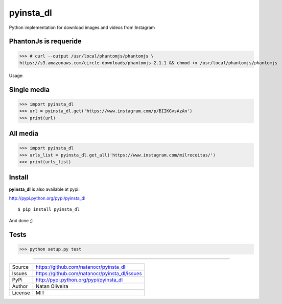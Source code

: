 pyinsta_dl
===================
.. image:: https://travis-ci.org/natanocr/pyinsta_dl.svg?branch=master
    :alt: travis-cli tests status for pyinsta_dl
    :target: https://travis-ci.org/natanocr/pyinsta_dl

.. image:: https://coveralls.io/repos/github/natanocr/pyinsta_dl/badge.svg
    :alt: coveralls tests status for pyinsta_dl
    :target: https://coveralls.io/github/natanocr/pyinsta_dl

.. image:: https://landscape.io/github/natanocr/pyinsta_dl/master/landscape.svg?style=flat
   :target: https://landscape.io/github/natanocr/pyinsta_dl/master
   :alt: Code Health

.. image:: http://badge.kloud51.com/pypi/v/pyinsta_dl.svg
    :alt: Version of pyinsta_dl
    :target: https://pypi.python.org/pypi/pyinsta_dl/

.. image:: http://badge.kloud51.com/pypi/d/pyinsta_dl.svg
    :alt: Downloads of pyinsta_dl
    :target: https://pypi.python.org/pypi/pyinsta_dl/

.. image:: http://badge.kloud51.com/pypi/l/pyinsta_dl.svg
    :alt: License of pyinsta_dl
    :target: https://pypi.python.org/pypi/pyinsta_dl/

.. image:: http://badge.kloud51.com/pypi/f/pyinsta_dl.svg
    :alt: Format of pyinsta_dl
    :target: https://pypi.python.org/pypi/pyinsta_dl/

.. image:: http://badge.kloud51.com/pypi/py_versions/pyinsta_dl.svg
    :alt: Python version of pyinsta_dl
    :target: https://pypi.python.org/pypi/pyinsta_dl/

.. image:: http://badge.kloud51.com/pypi/e/pyinsta_dl.svg
    :alt: Eggs pyinsta_dl
    :target: https://pypi.python.org/pypi/pyinsta_dl/




Python implementation for download images and videos from Instagram

PhantonJs is requeride
--------

>>> # curl --output /usr/local/phantomjs/phantomjs \
https://s3.amazonaws.com/circle-downloads/phantomjs-2.1.1 && chmod +x /usr/local/phantomjs/phantomjs

Usage:

Single media
-------

>>> import pyinsta_dl
>>> url = pyinsta_dl.get('https://www.instagram.com/p/BIIKGvsAzAn')
>>> print(url)

All media
-------

>>> import pyinsta_dl
>>> urls_list = pyinsta_dl.get_all('https://www.instagram.com/milreceitas/')
>>> print(urls_list)

Install
-------

**pyinsta_dl** is also available at pypi:

http://pypi.python.org/pypi/pyinsta_dl
::

    $ pip install pyinsta_dl

And done ;)

Tests
-------

>>> python setup.py test

----

========== ======
Source      https://github.com/natanocr/pyinsta_dl
Issues      https://github.com/natanocr/pyinsta_dl/issues
PyPi        http://pypi.python.org/pypi/pyinsta_dl
Author      Natan Oliveira
License     MIT
========== ======
